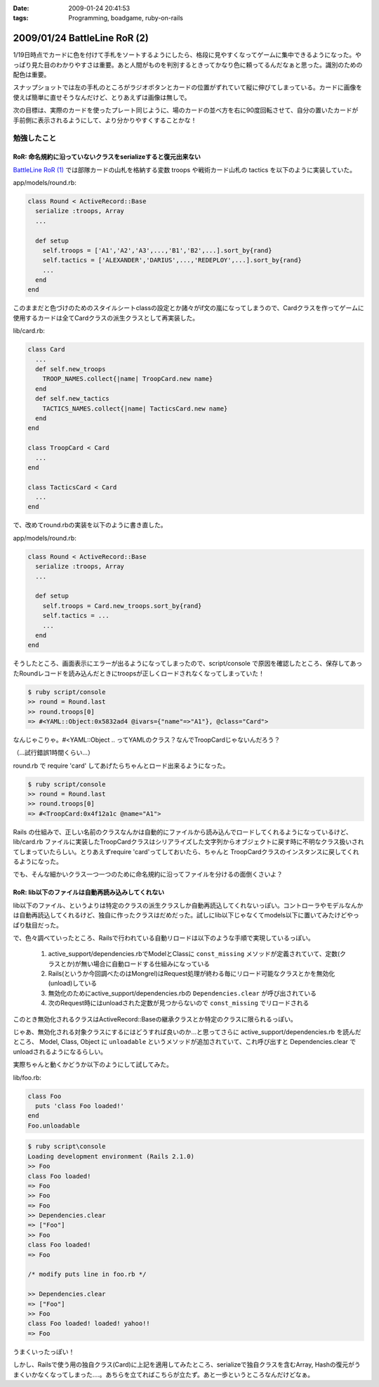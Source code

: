 :date: 2009-01-24 20:41:53
:tags: Programming, boadgame, ruby-on-rails

=============================
2009/01/24 BattleLine RoR (2)
=============================

1/19日時点でカードに色を付けて手札をソートするようにしたら、格段に見やすくなってゲームに集中できるようになった。やっぱり見た目のわかりやすさは重要。あと人間がものを判別するときってかなり色に頼ってるんだなぁと思った。識別のための配色は重要。

スナップショットでは左の手札のところがラジオボタンとカードの位置がずれていて縦に伸びてしまっている。カードに画像を使えば簡単に直せそうなんだけど、とりあえずは画像は無しで。

次の目標は、実際のカードを使ったプレート同じように、場のカードの並べ方を右に90度回転させて、自分の置いたカードが手前側に表示されるようにして、より分かりやすくすることかな！


勉強したこと
------------

RoR: 命名規約に沿っていないクラスをserializeすると復元出来ない
~~~~~~~~~~~~~~~~~~~~~~~~~~~~~~~~~~~~~~~~~~~~~~~~~~~~~~~~~~~~~~
`BattleLine RoR (1)`_ では部隊カードの山札を格納する変数 troops や戦術カード山札の tactics を以下のように実装していた。

app/models/round.rb:

.. code-block:: ruby

  class Round < ActiveRecord::Base
    serialize :troops, Array
    ...

    def setup
      self.troops = ['A1','A2','A3',...,'B1','B2',...].sort_by{rand}
      self.tactics = ['ALEXANDER','DARIUS',...,'REDEPLOY',...].sort_by{rand}
      ...
    end
  end

このままだと色づけのためのスタイルシートclassの設定とか諸々がif文の嵐になってしまうので、Cardクラスを作ってゲームに使用するカードは全てCardクラスの派生クラスとして再実装した。

lib/card.rb:

.. code-block:: ruby

  class Card
    ...
    def self.new_troops
      TROOP_NAMES.collect{|name| TroopCard.new name}
    end
    def self.new_tactics
      TACTICS_NAMES.collect{|name| TacticsCard.new name}
    end 
  end

  class TroopCard < Card
    ...
  end

  class TacticsCard < Card
    ...
  end

で、改めてround.rbの実装を以下のように書き直した。

app/models/round.rb:

.. code-block:: ruby

  class Round < ActiveRecord::Base
    serialize :troops, Array
    ...

    def setup
      self.troops = Card.new_troops.sort_by{rand}
      self.tactics = ...
      ...
    end
  end

そうしたところ、画面表示にエラーが出るようになってしまったので、script/console で原因を確認したところ、保存してあったRoundレコードを読み込んだときにtroopsが正しくロードされなくなってしまっていた！


.. code-block:: ruby

  $ ruby script/console
  >> round = Round.last
  >> round.troops[0]
  => #<YAML::Object:0x5832ad4 @ivars={"name"=>"A1"}, @class="Card">

なんじゃこりゃ。#<YAML::Object .. ってYAMLのクラス？なんでTroopCardじゃないんだろう？

（...試行錯誤1時間くらい...）

round.rb で require 'card' してあげたらちゃんとロード出来るようになった。

.. code-block:: ruby

  $ ruby script/console
  >> round = Round.last
  >> round.troops[0]
  => #<TroopCard:0x4f12a1c @name="A1">

Rails の仕組みで、正しい名前のクラスなんかは自動的にファイルから読み込んでロードしてくれるようになっているけど、lib/card.rb ファイルに実装したTroopCardクラスはシリアライズした文字列からオブジェクトに戻す時に不明なクラス扱いされてしまっていたらしい。とりあえずrequire 'card'ってしておいたら、ちゃんと TroopCardクラスのインスタンスに戻してくれるようになった。

でも、そんな細かいクラス一つ一つのために命名規約に沿ってファイルを分けるの面倒くさいよ？


RoR: lib以下のファイルは自動再読み込みしてくれない
~~~~~~~~~~~~~~~~~~~~~~~~~~~~~~~~~~~~~~~~~~~~~~~~~~~~

lib以下のファイル、というよりは特定のクラスの派生クラスしか自動再読込してくれないっぽい。コントローラやモデルなんかは自動再読込してくれるけど、独自に作ったクラスはだめだった。試しにlib以下じゃなくてmodels以下に置いてみたけどやっぱり駄目だった。

で、色々調べていったところ、Railsで行われている自動リロードは以下のような手順で実現しているっぽい。

 1. active_support/dependencies.rbでModelとClassに ``const_missing`` メソッドが定義されていて、定数(クラスとか)が無い場合に自動ロードする仕組みになっている
 2. Rails(というか今回調べたのはMongrel)はRequest処理が終わる毎にリロード可能なクラスとかを無効化(unload)している
 3. 無効化のためにactive_support/dependencies.rbの ``Dependencies.clear`` が呼び出されている
 4. 次のRequest時にはunloadされた定数が見つからないので ``const_missing`` でリロードされる

このとき無効化されるクラスはActiveRecord::Baseの継承クラスとか特定のクラスに限られるっぽい。

じゃあ、無効化される対象クラスにするにはどうすれば良いのか...と思ってさらに active_support/dependencies.rb を読んだところ、 Model, Class, Object に ``unloadable`` というメソッドが追加されていて、これ呼び出すと Dependencies.clear でunloadされるようになるらしい。

実際ちゃんと動くかどうか以下のようにして試してみた。

lib/foo.rb:

.. code-block:: ruby

  class Foo
    puts 'class Foo loaded!'
  end
  Foo.unloadable

.. code-block:: ruby

  $ ruby script\console
  Loading development environment (Rails 2.1.0)
  >> Foo
  class Foo loaded!
  => Foo
  >> Foo
  => Foo
  >> Dependencies.clear
  => ["Foo"]
  >> Foo
  class Foo loaded!
  => Foo

  /* modify puts line in foo.rb */

  >> Dependencies.clear
  => ["Foo"]
  >> Foo
  class Foo loaded! loaded! yahoo!!
  => Foo

うまくいったっぽい！


しかし、Railsで使う用の独自クラス(Card)に上記を適用してみたところ、serializeで独自クラスを含むArray, Hashの復元がうまくいかなくなってしまった‥‥。あちらを立てればこちらが立たず。あと一歩というところなんだけどなぁ。


.. _`BattleLine RoR (1)`: http://www.freia.jp/taka/blog/618



.. :extend type: text/html
.. :extend:

